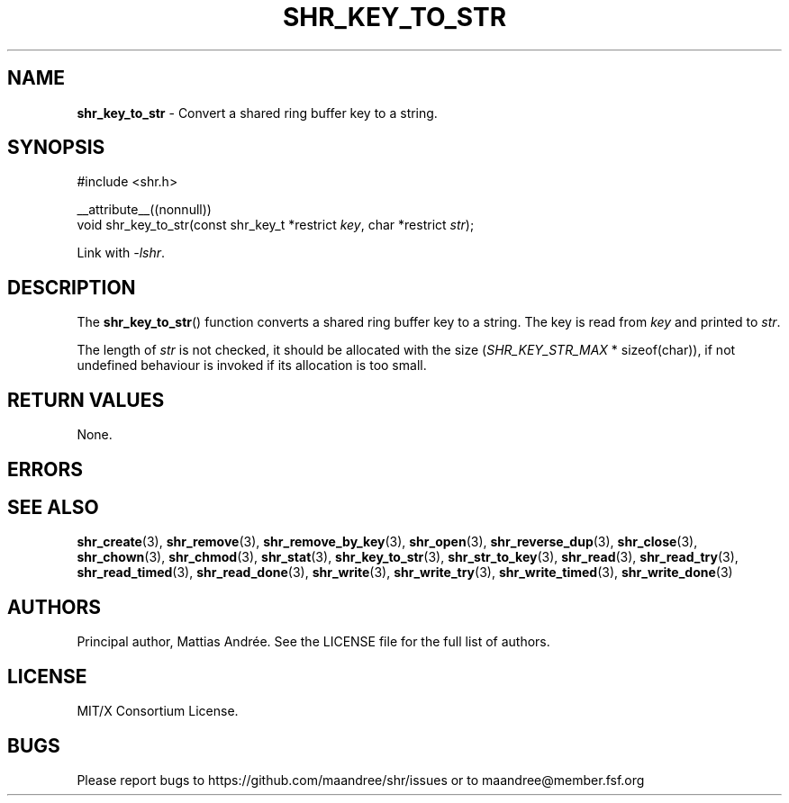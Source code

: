 .TH SHR_KEY_TO_STR 3 SHR-%VERSION%
.SH NAME
.B shr_key_to_str
\- Convert a shared ring buffer key to a string.
.SH SYNOPSIS
.LP
.nf
#include <shr.h>
.P
__attribute__((nonnull))
void shr_key_to_str(const shr_key_t *restrict \fIkey\fP, char *restrict \fIstr\fP);
.fi
.P
Link with \fI\-lshr\fP.
.SH DESCRIPTION
The
.BR shr_key_to_str ()
function converts a shared ring buffer key to a string.
The key is read from \fIkey\fP and printed to \fIstr\fP.
.P
The length of \fIstr\fP is not checked, it should be allocated
with the size (\fISHR_KEY_STR_MAX\fP * sizeof(char)),
if not undefined behaviour is invoked if its allocation is too small.
.SH RETURN VALUES
None.
.SH ERRORS
.SH SEE ALSO
.BR shr_create (3),
.BR shr_remove (3),
.BR shr_remove_by_key (3),
.BR shr_open (3),
.BR shr_reverse_dup (3),
.BR shr_close (3),
.BR shr_chown (3),
.BR shr_chmod (3),
.BR shr_stat (3),
.BR shr_key_to_str (3),
.BR shr_str_to_key (3),
.BR shr_read (3),
.BR shr_read_try (3),
.BR shr_read_timed (3),
.BR shr_read_done (3),
.BR shr_write (3),
.BR shr_write_try (3),
.BR shr_write_timed (3),
.BR shr_write_done (3)
.SH AUTHORS
Principal author, Mattias Andrée.  See the LICENSE file for the full
list of authors.
.SH LICENSE
MIT/X Consortium License.
.SH BUGS
Please report bugs to https://github.com/maandree/shr/issues or to
maandree@member.fsf.org
